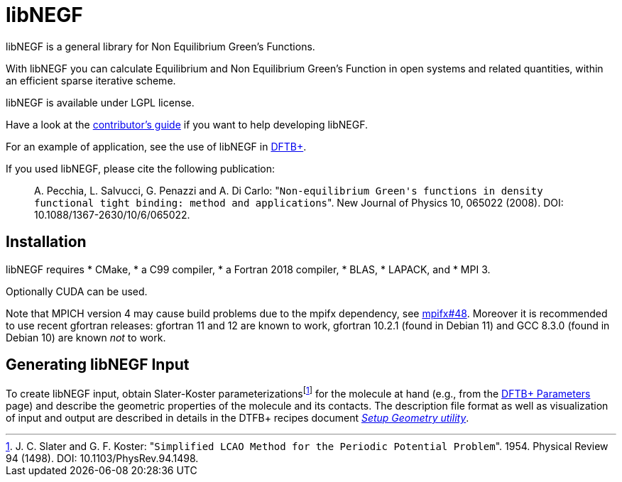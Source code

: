 libNEGF
=======

libNEGF is a general library for Non Equilibrium Green's Functions.

With libNEGF you can calculate Equilibrium and Non Equilibrium Green's Function in open systems
and related quantities, within an efficient sparse iterative scheme.

libNEGF is available under LGPL license.

Have a look at the link:CONTRIBUTING.adoc[contributor's guide] if you want to help developing libNEGF.

For an example of application, see the use of libNEGF in https://dftbplus.org[DFTB+].

If you used libNEGF, please cite the following publication:
____
{empty}A. Pecchia, L. Salvucci, G. Penazzi and A. Di Carlo: "`Non-equilibrium Green's functions in density functional tight binding: method and applications`". New Journal of Physics 10, 065022 (2008). DOI: 10.1088/1367-2630/10/6/065022.
____


== Installation

libNEGF requires
* CMake,
* a C99 compiler,
* a Fortran 2018 compiler,
* BLAS,
* LAPACK, and
* MPI 3.

Optionally CUDA can be used.

Note that MPICH version 4 may cause build problems due to the mpifx dependency, see https://github.com/dftbplus/mpifx/issues/48[mpifx#48]. Moreover it is recommended to use recent gfortran releases: gfortran 11 and 12 are known to work, gfortran 10.2.1 (found in Debian 11) and GCC 8.3.0 (found in Debian 10) are known _not_ to work.


== Generating libNEGF Input

To create libNEGF input, obtain Slater-Koster parameterizations{empty}footnote:[J. C. Slater and G. F. Koster: "`Simplified LCAO Method for the Periodic Potential Problem`". 1954. Physical Review 94 (1498). DOI: 10.1103/PhysRev.94.1498.] for the molecule at hand (e.g., from the https://dftb.org/parameters/[DFTB+ Parameters] page) and describe the geometric properties of the molecule and its contacts. The description file format as well as visualization of input and output are described in details in the DTFB+ recipes document https://dftbplus-recipes.readthedocs.io/en/latest/transport/setup-geometry.html[_Setup Geometry utility_].

